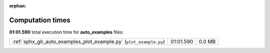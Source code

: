 
:orphan:

.. _sphx_glr_auto_examples_sg_execution_times:


Computation times
=================
**01:01.590** total execution time for **auto_examples** files:

+---------------------------------------------------------------------+-----------+--------+
| :ref:`sphx_glr_auto_examples_plot_example.py` (``plot_example.py``) | 01:01.590 | 0.0 MB |
+---------------------------------------------------------------------+-----------+--------+
